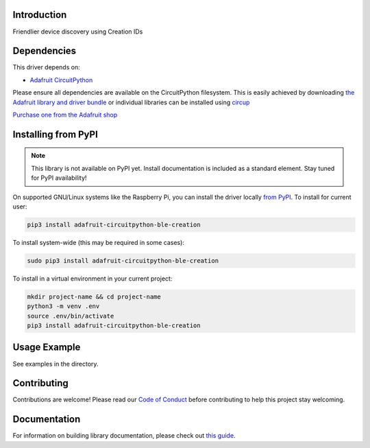 Introduction
============


.. image:: https://readthedocs.org/projects/adafruit-circuitpython-ble_creation/badge/?version=latest
    :target: https://docs.circuitpython.org/projects/ble_creation/en/latest/
    :alt: Documentation Status


.. image:: https://img.shields.io/discord/327254708534116352.svg
    :target: https://adafru.it/discord
    :alt: Discord


.. image:: https://github.com/adafruit/Adafruit_CircuitPython_BLE_Creation/workflows/Build%20CI/badge.svg
    :target: https://github.com/adafruit/Adafruit_CircuitPython_BLE_Creation/actions
    :alt: Build Status


.. image:: https://img.shields.io/badge/code%20style-black-000000.svg
    :target: https://github.com/psf/black
    :alt: Code Style: Black

Friendlier device discovery using Creation IDs


Dependencies
=============
This driver depends on:

* `Adafruit CircuitPython <https://github.com/adafruit/circuitpython>`_

Please ensure all dependencies are available on the CircuitPython filesystem.
This is easily achieved by downloading
`the Adafruit library and driver bundle <https://circuitpython.org/libraries>`_
or individual libraries can be installed using
`circup <https://github.com/adafruit/circup>`_

`Purchase one from the Adafruit shop <http://www.adafruit.com/products/>`_


Installing from PyPI
=====================
.. note:: This library is not available on PyPI yet. Install documentation is included
   as a standard element. Stay tuned for PyPI availability!


On supported GNU/Linux systems like the Raspberry Pi, you can install the driver locally `from
PyPI <https://pypi.org/project/adafruit-circuitpython-ble_creation/>`_.
To install for current user:

.. code-block:: shell

    pip3 install adafruit-circuitpython-ble-creation

To install system-wide (this may be required in some cases):

.. code-block:: shell

    sudo pip3 install adafruit-circuitpython-ble-creation

To install in a virtual environment in your current project:

.. code-block:: shell

    mkdir project-name && cd project-name
    python3 -m venv .env
    source .env/bin/activate
    pip3 install adafruit-circuitpython-ble-creation



Usage Example
=============

See examples in the directory.

Contributing
============

Contributions are welcome! Please read our `Code of Conduct
<https://github.com/adafruit/Adafruit_CircuitPython_BLE_Creation/blob/main/CODE_OF_CONDUCT.md>`_
before contributing to help this project stay welcoming.

Documentation
=============

For information on building library documentation, please check out
`this guide <https://learn.adafruit.com/creating-and-sharing-a-circuitpython-library/sharing-our-docs-on-readthedocs#sphinx-5-1>`_.
